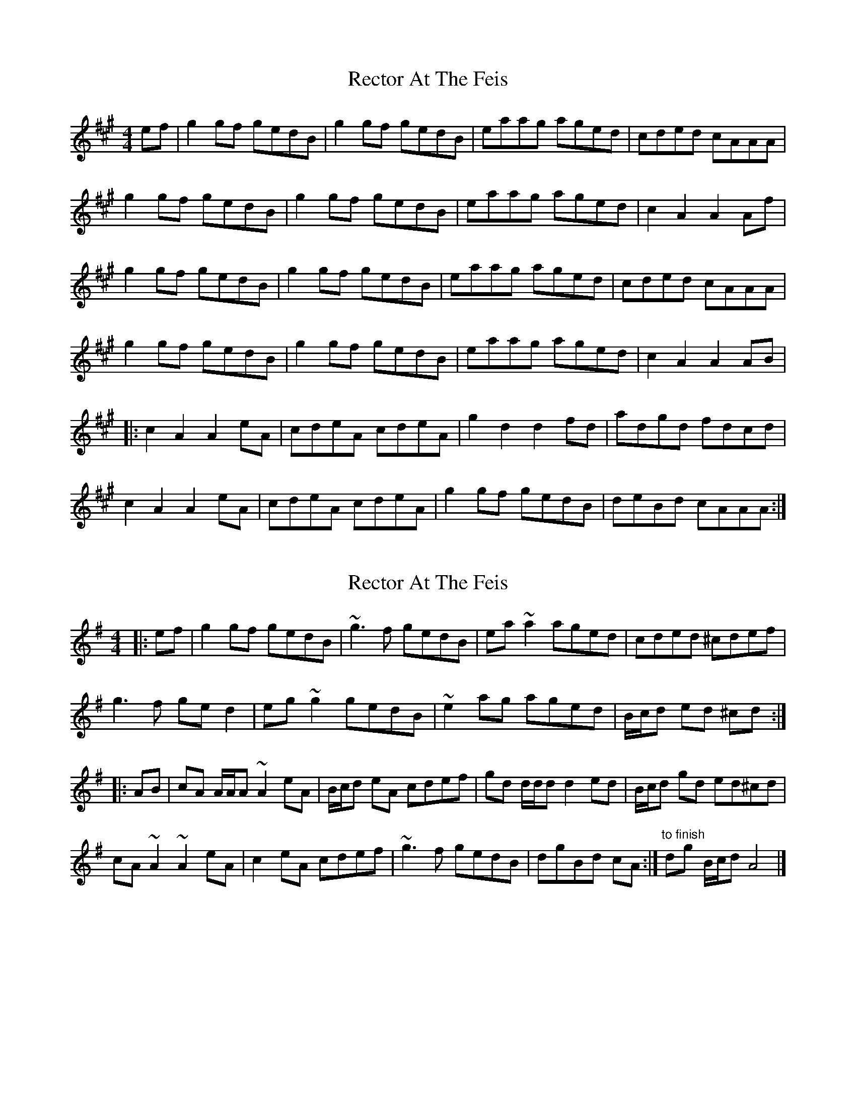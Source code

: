 X: 1
T: Rector At The Feis
Z: fiddle?hockey?
S: https://thesession.org/tunes/5844#setting5844
R: reel
M: 4/4
L: 1/8
K: Amaj
ef | g2gf gedB | g2gf gedB | eaag aged | cded cAAA |
g2gf gedB | g2gf gedB | eaag aged | c2A2 A2Af |
g2gf gedB | g2gf gedB | eaag aged | cded cAAA |
g2gf gedB | g2gf gedB | eaag aged | c2A2 A2AB |
|: c2A2 A2eA | cdeA cdeA | g2d2 d2fd | adgd fdcd |
c2A2 A2eA |cdeA cdeA | g2gf gedB | deBd cAAA :|
X: 2
T: Rector At The Feis
Z: ceolachan
S: https://thesession.org/tunes/5844#setting17763
R: reel
M: 4/4
L: 1/8
K: Ador
|: ef |g2 gf gedB | ~g3 f gedB | ea ~a2 aged | cded ^cdef |
g3 f ge d2 | eg ~g2 gedB | ~e2 ag aged | B/c/d ed ^cd :|
|: AB |cA A/A/A ~A2 eA | B/c/d eA cdef | gd d/d/d d2 ed | B/c/d gd ed^cd |
cA ~A2 ~A2 eA |c2 eA cdef | ~g3 f gedB | dgBd cA :| "to finish" dg B/c/d A4 |]
X: 3
T: Rector At The Feis
Z: ceolachan
S: https://thesession.org/tunes/5844#setting17764
R: reel
M: 4/4
L: 1/8
K: Ador
|: ef |g2 gf gedB | ~g3 f gedB | ea ~a2 aged | cded ^cdef |
g3 f ge d2 | eg ~g2 gedB | ~e2 ag aged | (3Bcd ed ^cd :|
|: AB |cA (3AAA ~A2 eA | (3Bcd eA cdef | gd (3ddd d2 ed | (3Bcd gd ed^cd |
cA ~A2 ~A2 eA |c2 eA cdef | ~g3 f gedB | dgBd cA :| "to finish" dg (3Bcd A4 |]
X: 4
T: Rector At The Feis
Z: dubhghaill
S: https://thesession.org/tunes/5844#setting17765
R: reel
M: 4/4
L: 1/8
K: Amaj
ef |: g2gf gedB | g2gf gedB | eaag aged | cded c~A3 |g2gf gedB | g2gf gedB | eaag aged |1 c2A2 A2Af :|2 c2A2 A2AB ||: c2A2 A2eA | cdeA cdeA | g2d2 d2fd | adgd fdcd |c2A2 A2eA |cdeA cdeA | g2gf gedB | deBd c~A3 :|
X: 5
T: Rector At The Feis
Z: Edgar Bolton
S: https://thesession.org/tunes/5844#setting17766
R: reel
M: 4/4
L: 1/8
K: Amix
e |: g2 gf gedB | (3efg gf gedB | eaag aged | (3Bcd edcA ~A2 |fggf gedB | (3efg gf gedB | eaag aged |1 c2 A2 ~A2 Ae :|2 c2 A2 ~A2 AB |||: Bc A2 ~A2 eA | cdeA cdeA | gc d2 d2 fd | adgd fdcd |Bc A2 ~A2 eA | (3Bcd eA (3Bcd eA | g2 gf gedB | deBd BA ~A2 :|
